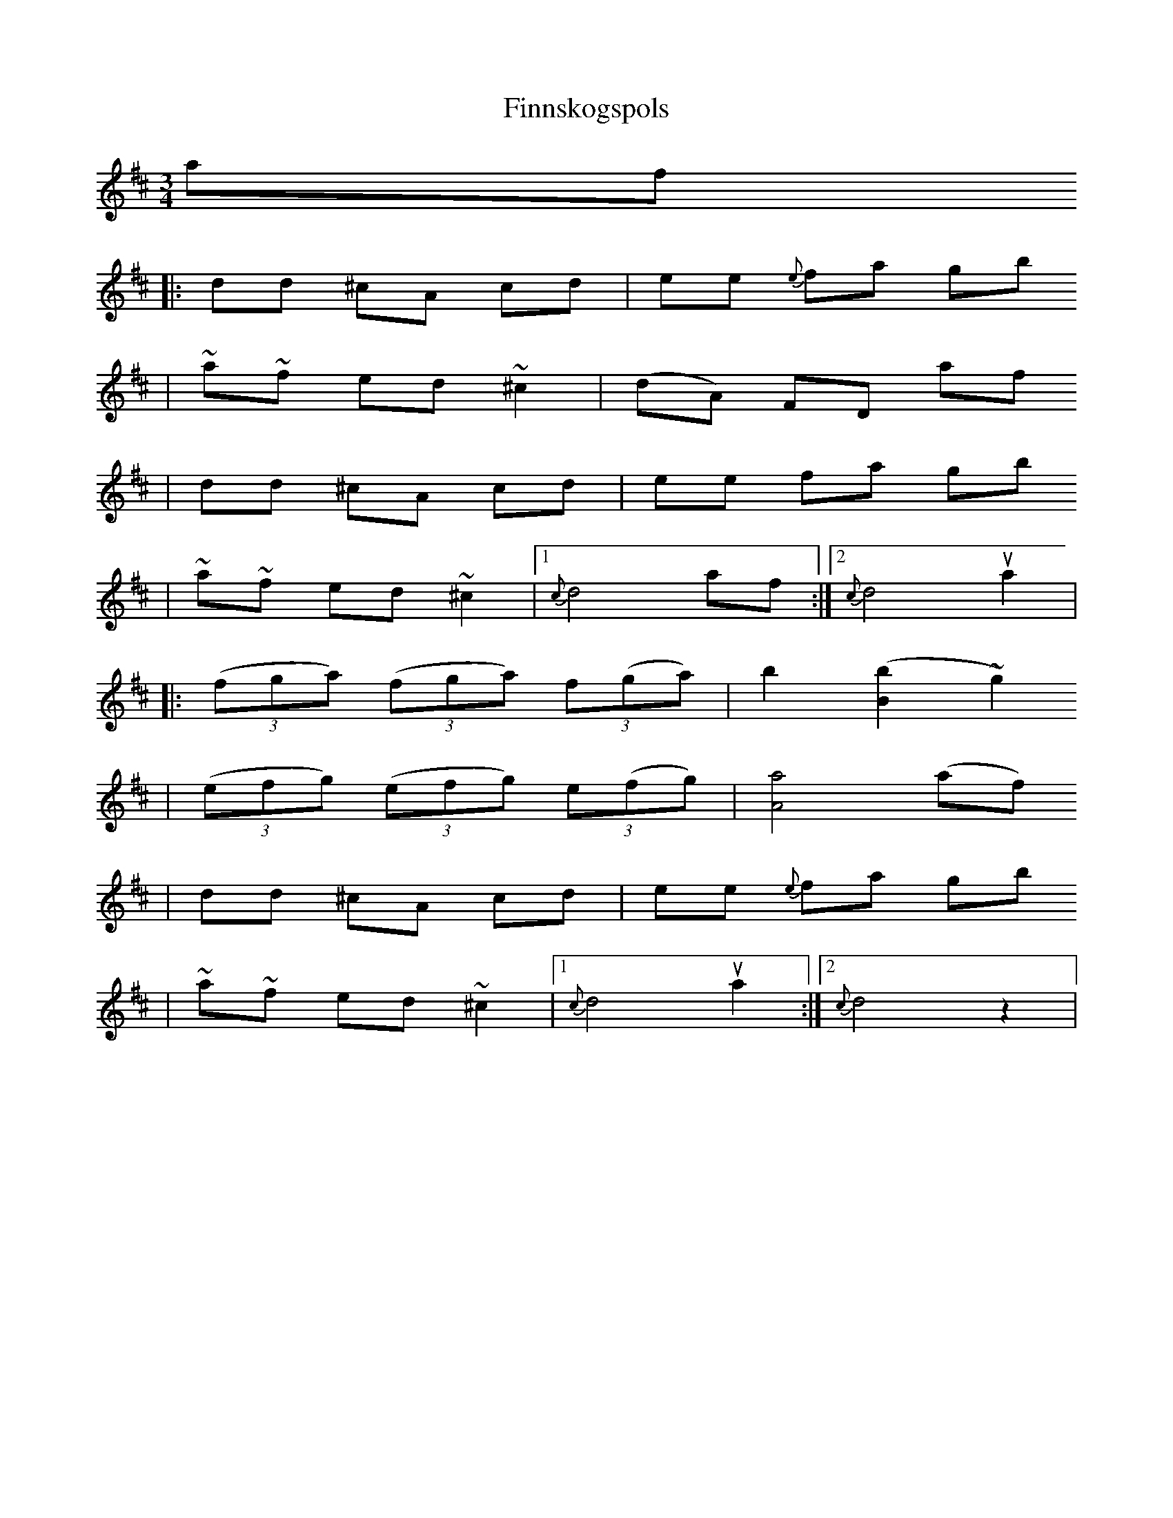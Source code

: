 X:3
T:Finnskogspols
Z:taught by Dag Stian Baltzersen, at Pinewoods FAC, 2008
M:3/4
L:1/8
K:Dmi
af
|: dd ^cA cd | ee {e}fa gb
| ~a~f ed ~^c2 | (dA) FD af
| dd ^cA cd | ee fa gb
| ~a~f ed ~^c2 |[1 {c}d4 af :|[2 {c}d4 ua2 |
|: ((3fga) ((3fga) (3f(ga) | b2 ([B2b2] ~g2)
| ((3efg) ((3efg) (3e(fg) | [A4a4] (af)
| dd ^cA cd | ee {e}fa gb
| ~a~f ed ~^c2 |[1 {c}d4 ua2 :|[2 {c}d4 z2 |
